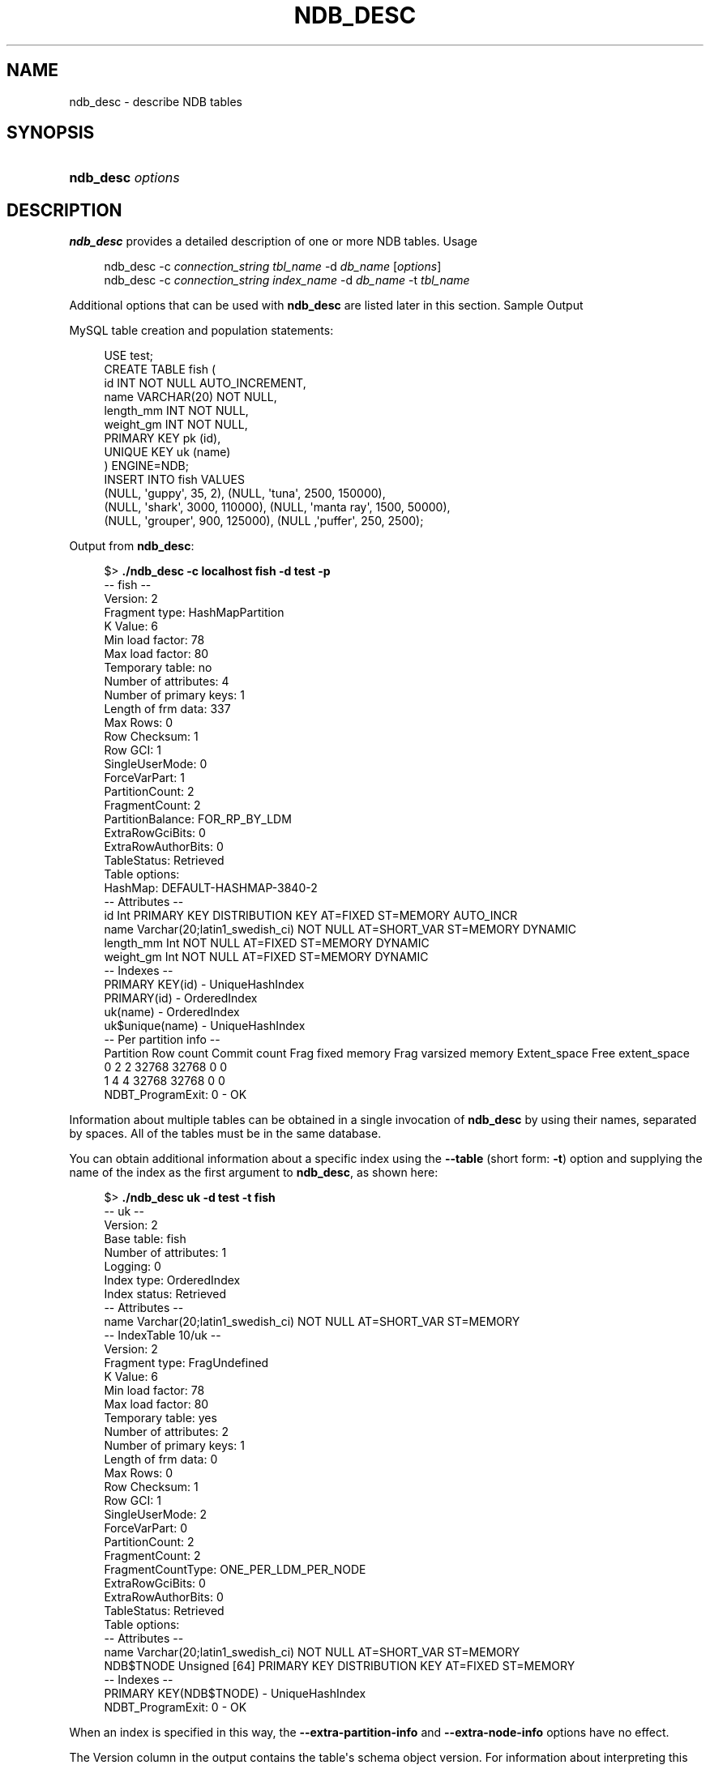 '\" t
.\"     Title: ndb_desc
.\"    Author: [FIXME: author] [see http://docbook.sf.net/el/author]
.\" Generator: DocBook XSL Stylesheets v1.79.1 <http://docbook.sf.net/>
.\"      Date: 11/26/2021
.\"    Manual: MySQL Database System
.\"    Source: MySQL 8.0
.\"  Language: English
.\"
.TH "NDB_DESC" "1" "11/26/2021" "MySQL 8\&.0" "MySQL Database System"
.\" -----------------------------------------------------------------
.\" * Define some portability stuff
.\" -----------------------------------------------------------------
.\" ~~~~~~~~~~~~~~~~~~~~~~~~~~~~~~~~~~~~~~~~~~~~~~~~~~~~~~~~~~~~~~~~~
.\" http://bugs.debian.org/507673
.\" http://lists.gnu.org/archive/html/groff/2009-02/msg00013.html
.\" ~~~~~~~~~~~~~~~~~~~~~~~~~~~~~~~~~~~~~~~~~~~~~~~~~~~~~~~~~~~~~~~~~
.ie \n(.g .ds Aq \(aq
.el       .ds Aq '
.\" -----------------------------------------------------------------
.\" * set default formatting
.\" -----------------------------------------------------------------
.\" disable hyphenation
.nh
.\" disable justification (adjust text to left margin only)
.ad l
.\" -----------------------------------------------------------------
.\" * MAIN CONTENT STARTS HERE *
.\" -----------------------------------------------------------------
.SH "NAME"
ndb_desc \- describe NDB tables
.SH "SYNOPSIS"
.HP \w'\fBndb_desc\ \fR\fB\fIoptions\fR\fR\ 'u
\fBndb_desc \fR\fB\fIoptions\fR\fR
.SH "DESCRIPTION"
.PP
\fBndb_desc\fR
provides a detailed description of one or more
NDB
tables\&.
Usage
.sp
.if n \{\
.RS 4
.\}
.nf
ndb_desc \-c \fIconnection_string\fR \fItbl_name\fR \-d \fIdb_name\fR [\fIoptions\fR]
ndb_desc \-c \fIconnection_string\fR \fIindex_name\fR \-d \fIdb_name\fR \-t \fItbl_name\fR
.fi
.if n \{\
.RE
.\}
.PP
Additional options that can be used with
\fBndb_desc\fR
are listed later in this section\&.
Sample Output
.PP
MySQL table creation and population statements:
.sp
.if n \{\
.RS 4
.\}
.nf
USE test;
CREATE TABLE fish (
    id INT NOT NULL AUTO_INCREMENT,
    name VARCHAR(20) NOT NULL,
    length_mm INT NOT NULL,
    weight_gm INT NOT NULL,
    PRIMARY KEY pk (id),
    UNIQUE KEY uk (name)
) ENGINE=NDB;
INSERT INTO fish VALUES
    (NULL, \*(Aqguppy\*(Aq, 35, 2), (NULL, \*(Aqtuna\*(Aq, 2500, 150000),
    (NULL, \*(Aqshark\*(Aq, 3000, 110000), (NULL, \*(Aqmanta ray\*(Aq, 1500, 50000),
    (NULL, \*(Aqgrouper\*(Aq, 900, 125000), (NULL ,\*(Aqpuffer\*(Aq, 250, 2500);
.fi
.if n \{\
.RE
.\}
.PP
Output from
\fBndb_desc\fR:
.sp
.if n \{\
.RS 4
.\}
.nf
$> \fB\&./ndb_desc \-c localhost fish \-d test \-p\fR
\-\- fish \-\-
Version: 2
Fragment type: HashMapPartition
K Value: 6
Min load factor: 78
Max load factor: 80
Temporary table: no
Number of attributes: 4
Number of primary keys: 1
Length of frm data: 337
Max Rows: 0
Row Checksum: 1
Row GCI: 1
SingleUserMode: 0
ForceVarPart: 1
PartitionCount: 2
FragmentCount: 2
PartitionBalance: FOR_RP_BY_LDM
ExtraRowGciBits: 0
ExtraRowAuthorBits: 0
TableStatus: Retrieved
Table options:
HashMap: DEFAULT\-HASHMAP\-3840\-2
\-\- Attributes \-\-
id Int PRIMARY KEY DISTRIBUTION KEY AT=FIXED ST=MEMORY AUTO_INCR
name Varchar(20;latin1_swedish_ci) NOT NULL AT=SHORT_VAR ST=MEMORY DYNAMIC
length_mm Int NOT NULL AT=FIXED ST=MEMORY DYNAMIC
weight_gm Int NOT NULL AT=FIXED ST=MEMORY DYNAMIC
\-\- Indexes \-\-
PRIMARY KEY(id) \- UniqueHashIndex
PRIMARY(id) \- OrderedIndex
uk(name) \- OrderedIndex
uk$unique(name) \- UniqueHashIndex
\-\- Per partition info \-\-
Partition       Row count       Commit count    Frag fixed memory       Frag varsized memory    Extent_space    Free extent_space
0               2               2               32768                   32768                   0               0
1               4               4               32768                   32768                   0               0
NDBT_ProgramExit: 0 \- OK
.fi
.if n \{\
.RE
.\}
.PP
Information about multiple tables can be obtained in a single invocation of
\fBndb_desc\fR
by using their names, separated by spaces\&. All of the tables must be in the same database\&.
.PP
You can obtain additional information about a specific index using the
\fB\-\-table\fR
(short form:
\fB\-t\fR) option and supplying the name of the index as the first argument to
\fBndb_desc\fR, as shown here:
.sp
.if n \{\
.RS 4
.\}
.nf
$> \fB\&./ndb_desc uk \-d test \-t fish\fR
\-\- uk \-\-
Version: 2
Base table: fish
Number of attributes: 1
Logging: 0
Index type: OrderedIndex
Index status: Retrieved
\-\- Attributes \-\-
name Varchar(20;latin1_swedish_ci) NOT NULL AT=SHORT_VAR ST=MEMORY
\-\- IndexTable 10/uk \-\-
Version: 2
Fragment type: FragUndefined
K Value: 6
Min load factor: 78
Max load factor: 80
Temporary table: yes
Number of attributes: 2
Number of primary keys: 1
Length of frm data: 0
Max Rows: 0
Row Checksum: 1
Row GCI: 1
SingleUserMode: 2
ForceVarPart: 0
PartitionCount: 2
FragmentCount: 2
FragmentCountType: ONE_PER_LDM_PER_NODE
ExtraRowGciBits: 0
ExtraRowAuthorBits: 0
TableStatus: Retrieved
Table options:
\-\- Attributes \-\-
name Varchar(20;latin1_swedish_ci) NOT NULL AT=SHORT_VAR ST=MEMORY
NDB$TNODE Unsigned [64] PRIMARY KEY DISTRIBUTION KEY AT=FIXED ST=MEMORY
\-\- Indexes \-\-
PRIMARY KEY(NDB$TNODE) \- UniqueHashIndex
NDBT_ProgramExit: 0 \- OK
.fi
.if n \{\
.RE
.\}
.PP
When an index is specified in this way, the
\fB\-\-extra\-partition\-info\fR
and
\fB\-\-extra\-node\-info\fR
options have no effect\&.
.PP
The
Version
column in the output contains the table\*(Aqs schema object version\&. For information about interpreting this value, see
\m[blue]\fBNDB Schema Object Versions\fR\m[]\&\s-2\u[1]\d\s+2\&.
.PP
Three of the table properties that can be set using
NDB_TABLE
comments embedded in
CREATE TABLE
and
ALTER TABLE
statements are also visible in
\fBndb_desc\fR
output\&. The table\*(Aqs
FRAGMENT_COUNT_TYPE
is always shown in the
FragmentCountType
column\&.
READ_ONLY
and
FULLY_REPLICATED, if set to 1, are shown in the
Table options
column\&. You can see this after executing the following
ALTER TABLE
statement in the
\fBmysql\fR
client:
.sp
.if n \{\
.RS 4
.\}
.nf
mysql> \fBALTER TABLE fish COMMENT=\*(AqNDB_TABLE=READ_ONLY=1,FULLY_REPLICATED=1\*(Aq;\fR
1 row in set, 1 warning (0\&.00 sec)
mysql> \fBSHOW WARNINGS\eG\fR
+\-\-\-\-\-\-\-\-\-+\-\-\-\-\-\-+\-\-\-\-\-\-\-\-\-\-\-\-\-\-\-\-\-\-\-\-\-\-\-\-\-\-\-\-\-\-\-\-\-\-\-\-\-\-\-\-\-\-\-\-\-\-\-\-\-\-\-\-\-\-\-\-\-\-\-\-\-\-\-\-\-\-\-\-\-\-\-\-\-\-\-\-\-\-\-\-\-\-\-\-\-\-\-\-\-\-\-\-\-\-\-\-\-\-\-\-\-\-\-\-\-+
| Level   | Code | Message                                                                                                 |
+\-\-\-\-\-\-\-\-\-+\-\-\-\-\-\-+\-\-\-\-\-\-\-\-\-\-\-\-\-\-\-\-\-\-\-\-\-\-\-\-\-\-\-\-\-\-\-\-\-\-\-\-\-\-\-\-\-\-\-\-\-\-\-\-\-\-\-\-\-\-\-\-\-\-\-\-\-\-\-\-\-\-\-\-\-\-\-\-\-\-\-\-\-\-\-\-\-\-\-\-\-\-\-\-\-\-\-\-\-\-\-\-\-\-\-\-\-\-\-\-\-+
| Warning | 1296 | Got error 4503 \*(AqTable property is FRAGMENT_COUNT_TYPE=ONE_PER_LDM_PER_NODE but not in comment\*(Aq from NDB |
+\-\-\-\-\-\-\-\-\-+\-\-\-\-\-\-+\-\-\-\-\-\-\-\-\-\-\-\-\-\-\-\-\-\-\-\-\-\-\-\-\-\-\-\-\-\-\-\-\-\-\-\-\-\-\-\-\-\-\-\-\-\-\-\-\-\-\-\-\-\-\-\-\-\-\-\-\-\-\-\-\-\-\-\-\-\-\-\-\-\-\-\-\-\-\-\-\-\-\-\-\-\-\-\-\-\-\-\-\-\-\-\-\-\-\-\-\-\-\-\-\-+
1 row in set (0\&.00 sec)
.fi
.if n \{\
.RE
.\}
.PP
The warning is issued because
READ_ONLY=1
requires that the table\*(Aqs fragment count type is (or be set to)
ONE_PER_LDM_PER_NODE_GROUP;
NDB
sets this automatically in such cases\&. You can check that the
ALTER TABLE
statement has the desired effect using
SHOW CREATE TABLE:
.sp
.if n \{\
.RS 4
.\}
.nf
mysql> \fBSHOW CREATE TABLE fish\eG\fR
*************************** 1\&. row ***************************
       Table: fish
Create Table: CREATE TABLE `fish` (
  `id` int(11) NOT NULL AUTO_INCREMENT,
  `name` varchar(20) NOT NULL,
  `length_mm` int(11) NOT NULL,
  `weight_gm` int(11) NOT NULL,
  PRIMARY KEY (`id`),
  UNIQUE KEY `uk` (`name`)
) ENGINE=ndbcluster DEFAULT CHARSET=latin1
COMMENT=\*(AqNDB_TABLE=READ_BACKUP=1,FULLY_REPLICATED=1\*(Aq
1 row in set (0\&.01 sec)
.fi
.if n \{\
.RE
.\}
.PP
Because
FRAGMENT_COUNT_TYPE
was not set explicitly, its value is not shown in the comment text printed by
SHOW CREATE TABLE\&.
\fBndb_desc\fR, however, displays the updated value for this attribute\&. The
Table options
column shows the binary properties just enabled\&. You can see this in the output shown here (emphasized text):
.sp
.if n \{\
.RS 4
.\}
.nf
$> \fB\&./ndb_desc \-c localhost fish \-d test \-p\fR
\-\- fish \-\-
Version: 4
Fragment type: HashMapPartition
K Value: 6
Min load factor: 78
Max load factor: 80
Temporary table: no
Number of attributes: 4
Number of primary keys: 1
Length of frm data: 380
Max Rows: 0
Row Checksum: 1
Row GCI: 1
SingleUserMode: 0
ForceVarPart: 1
PartitionCount: 1
FragmentCount: 1
\fIFragmentCountType: ONE_PER_LDM_PER_NODE_GROUP\fR
ExtraRowGciBits: 0
ExtraRowAuthorBits: 0
TableStatus: Retrieved
\fITable options: readbackup, fullyreplicated\fR
HashMap: DEFAULT\-HASHMAP\-3840\-1
\-\- Attributes \-\-
id Int PRIMARY KEY DISTRIBUTION KEY AT=FIXED ST=MEMORY AUTO_INCR
name Varchar(20;latin1_swedish_ci) NOT NULL AT=SHORT_VAR ST=MEMORY DYNAMIC
length_mm Int NOT NULL AT=FIXED ST=MEMORY DYNAMIC
weight_gm Int NOT NULL AT=FIXED ST=MEMORY DYNAMIC
\-\- Indexes \-\-
PRIMARY KEY(id) \- UniqueHashIndex
PRIMARY(id) \- OrderedIndex
uk(name) \- OrderedIndex
uk$unique(name) \- UniqueHashIndex
\-\- Per partition info \-\-
Partition       Row count       Commit count    Frag fixed memory       Frag varsized memory    Extent_space    Free extent_space
NDBT_ProgramExit: 0 \- OK
.fi
.if n \{\
.RE
.\}
.PP
For more information about these table properties, see
Section\ \&13.1.20.11, \(lqSetting NDB_TABLE Options\(rq\&.
.PP
The
Extent_space
and
Free extent_space
columns are applicable only to
NDB
tables having columns on disk; for tables having only in\-memory columns, these columns always contain the value
0\&.
.PP
To illustrate their use, we modify the previous example\&. First, we must create the necessary Disk Data objects, as shown here:
.sp
.if n \{\
.RS 4
.\}
.nf
CREATE LOGFILE GROUP lg_1
    ADD UNDOFILE \*(Aqundo_1\&.log\*(Aq
    INITIAL_SIZE 16M
    UNDO_BUFFER_SIZE 2M
    ENGINE NDB;
ALTER LOGFILE GROUP lg_1
    ADD UNDOFILE \*(Aqundo_2\&.log\*(Aq
    INITIAL_SIZE 12M
    ENGINE NDB;
CREATE TABLESPACE ts_1
    ADD DATAFILE \*(Aqdata_1\&.dat\*(Aq
    USE LOGFILE GROUP lg_1
    INITIAL_SIZE 32M
    ENGINE NDB;
ALTER TABLESPACE ts_1
    ADD DATAFILE \*(Aqdata_2\&.dat\*(Aq
    INITIAL_SIZE 48M
    ENGINE NDB;
.fi
.if n \{\
.RE
.\}
.PP
(For more information on the statements just shown and the objects created by them, see
Section\ \&23.6.10.1, \(lqNDB Cluster Disk Data Objects\(rq, as well as
Section\ \&13.1.16, \(lqCREATE LOGFILE GROUP Statement\(rq, and
Section\ \&13.1.21, \(lqCREATE TABLESPACE Statement\(rq\&.)
.PP
Now we can create and populate a version of the
fish
table that stores 2 of its columns on disk (deleting the previous version of the table first, if it already exists):
.sp
.if n \{\
.RS 4
.\}
.nf
DROP TABLE IF EXISTS fish;
CREATE TABLE fish (
    id INT NOT NULL AUTO_INCREMENT,
    name VARCHAR(20) NOT NULL,
    length_mm INT NOT NULL,
    weight_gm INT NOT NULL,
    PRIMARY KEY pk (id),
    UNIQUE KEY uk (name)
) TABLESPACE ts_1 STORAGE DISK
ENGINE=NDB;
INSERT INTO fish VALUES
    (NULL, \*(Aqguppy\*(Aq, 35, 2), (NULL, \*(Aqtuna\*(Aq, 2500, 150000),
    (NULL, \*(Aqshark\*(Aq, 3000, 110000), (NULL, \*(Aqmanta ray\*(Aq, 1500, 50000),
    (NULL, \*(Aqgrouper\*(Aq, 900, 125000), (NULL ,\*(Aqpuffer\*(Aq, 250, 2500);
.fi
.if n \{\
.RE
.\}
.PP
When run against this version of the table,
\fBndb_desc\fR
displays the following output:
.sp
.if n \{\
.RS 4
.\}
.nf
$> \fB\&./ndb_desc \-c localhost fish \-d test \-p\fR
\-\- fish \-\-
Version: 1
Fragment type: HashMapPartition
K Value: 6
Min load factor: 78
Max load factor: 80
Temporary table: no
Number of attributes: 4
Number of primary keys: 1
Length of frm data: 1001
Max Rows: 0
Row Checksum: 1
Row GCI: 1
SingleUserMode: 0
ForceVarPart: 1
PartitionCount: 2
FragmentCount: 2
PartitionBalance: FOR_RP_BY_LDM
ExtraRowGciBits: 0
ExtraRowAuthorBits: 0
TableStatus: Retrieved
Table options: readbackup
HashMap: DEFAULT\-HASHMAP\-3840\-2
Tablespace id: 16
Tablespace: ts_1
\-\- Attributes \-\-
id Int PRIMARY KEY DISTRIBUTION KEY AT=FIXED ST=MEMORY AUTO_INCR
name Varchar(80;utf8mb4_0900_ai_ci) NOT NULL AT=SHORT_VAR ST=MEMORY
length_mm Int NOT NULL AT=FIXED ST=DISK
weight_gm Int NOT NULL AT=FIXED ST=DISK
\-\- Indexes \-\-
PRIMARY KEY(id) \- UniqueHashIndex
PRIMARY(id) \- OrderedIndex
uk(name) \- OrderedIndex
uk$unique(name) \- UniqueHashIndex
\-\- Per partition info \-\-
Partition       Row count       Commit count    Frag fixed memory       Frag varsized memory    Extent_space    Free extent_space
0               2               2               32768                   32768                   1048576         1044440
1               4               4               32768                   32768                   1048576         1044400
NDBT_ProgramExit: 0 \- OK
.fi
.if n \{\
.RE
.\}
.PP
This means that 1048576 bytes are allocated from the tablespace for this table on each partition, of which 1044440 bytes remain free for additional storage\&. In other words, 1048576 \- 1044440 = 4136 bytes per partition is currently being used to store the data from this table\*(Aqs disk\-based columns\&. The number of bytes shown as
Free extent_space
is available for storing on\-disk column data from the
fish
table only; for this reason, it is not visible when selecting from the
INFORMATION_SCHEMA\&.FILES
table\&.
.PP
Tablespace id
and
Tablespace
are displayed for Disk Data tables beginning with NDB 8\&.0\&.21\&.
.PP
For fully replicated tables,
\fBndb_desc\fR
shows only the nodes holding primary partition fragment replicas; nodes with copy fragment replicas (only) are ignored\&. You can obtain such information, using the
\fBmysql\fR
client, from the
table_distribution_status,
table_fragments,
table_info, and
table_replicas
tables in the
ndbinfo
database\&.
.PP
All options that can be used with
\fBndb_desc\fR
are shown in the following table\&. Additional descriptions follow the table\&.
.sp
.it 1 an-trap
.nr an-no-space-flag 1
.nr an-break-flag 1
.br
.B Table\ \&23.31.\ \&Command\-line options used with the program ndb_desc
.TS
allbox tab(:);
lB lB lB.
T{
Format
T}:T{
Description
T}:T{
Added, Deprecated, or Removed
T}
.T&
lB l l
lB l l
lB l l
lB l l
lB l l
lB l l
lB l l
lB l l
lB l l
lB l l
lB l l
lB l l
lB l l
lB l l
lB l l
lB l l
lB l l
lB l l
lB l l
lB l l
lB l l
lB l l
lB l l
lB l l
lB l l
lB l l
lB l l.
T{
.PP
\fB--auto-inc\fR,
.PP
\fB \fR\fB-a\fR\fB \fR
T}:T{
Show next value for AUTO_INCREMENT oolumn if table has one
T}:T{
.PP
ADDED: NDB 8.0.21
T}
T{
.PP
\fB--blob-info\fR,
.PP
\fB \fR\fB-b\fR\fB \fR
T}:T{
Include partition information for BLOB tables in output. Requires that
              the -p option also be used
T}:T{
.PP
(Supported in all NDB releases based on MySQL 8.0)
T}
T{
.PP
\fB \fR\fB--character-sets-dir=path\fR\fB \fR
T}:T{
Directory containing character sets
T}:T{
.PP
(Supported in all NDB releases based on MySQL 8.0)
T}
T{
.PP
\fB \fR\fB--connect-retries=#\fR\fB \fR
T}:T{
Number of times to retry connection before giving up
T}:T{
.PP
(Supported in all NDB releases based on MySQL 8.0)
T}
T{
.PP
\fB \fR\fB--connect-retry-delay=#\fR\fB \fR
T}:T{
Number of seconds to wait between attempts to contact management server
T}:T{
.PP
(Supported in all NDB releases based on MySQL 8.0)
T}
T{
.PP
\fB--connect-string=connection_string\fR,
.PP
\fB \fR\fB-c connection_string\fR\fB \fR
T}:T{
Same as --ndb-connectstring
T}:T{
.PP
(Supported in all NDB releases based on MySQL 8.0)
T}
T{
.PP
\fB--context\fR,
.PP
\fB \fR\fB-x\fR\fB \fR
T}:T{
Show extra information for table such as database, schema, name, and
              internal ID
T}:T{
.PP
ADDED: NDB 8.0.21
T}
T{
.PP
\fB \fR\fB--core-file\fR\fB \fR
T}:T{
Write core file on error; used in debugging
T}:T{
.PP
(Supported in all NDB releases based on MySQL 8.0)
T}
T{
.PP
\fB--database=name\fR,
.PP
\fB \fR\fB-d name\fR\fB \fR
T}:T{
Name of database containing table
T}:T{
.PP
(Supported in all NDB releases based on MySQL 8.0)
T}
T{
.PP
\fB \fR\fB--defaults-extra-file=path\fR\fB \fR
T}:T{
Read given file after global files are read
T}:T{
.PP
(Supported in all NDB releases based on MySQL 8.0)
T}
T{
.PP
\fB \fR\fB--defaults-file=path\fR\fB \fR
T}:T{
Read default options from given file only
T}:T{
.PP
(Supported in all NDB releases based on MySQL 8.0)
T}
T{
.PP
\fB \fR\fB--defaults-group-suffix=string\fR\fB \fR
T}:T{
Also read groups with concat(group, suffix)
T}:T{
.PP
(Supported in all NDB releases based on MySQL 8.0)
T}
T{
.PP
\fB--extra-node-info\fR,
.PP
\fB \fR\fB-n\fR\fB \fR
T}:T{
Include partition-to-data-node mappings in output; requires
              --extra-partition-info
T}:T{
.PP
(Supported in all NDB releases based on MySQL 8.0)
T}
T{
.PP
\fB--extra-partition-info\fR,
.PP
\fB \fR\fB-p\fR\fB \fR
T}:T{
Display information about partitions
T}:T{
.PP
(Supported in all NDB releases based on MySQL 8.0)
T}
T{
.PP
\fB--help\fR,
.PP
\fB \fR\fB-?\fR\fB \fR
T}:T{
Display help text and exit
T}:T{
.PP
(Supported in all NDB releases based on MySQL 8.0)
T}
T{
.PP
\fB \fR\fB--login-path=path\fR\fB \fR
T}:T{
Read given path from login file
T}:T{
.PP
(Supported in all NDB releases based on MySQL 8.0)
T}
T{
.PP
\fB--ndb-connectstring=connection_string\fR,
.PP
\fB \fR\fB-c connection_string\fR\fB \fR
T}:T{
Set connect string for connecting to ndb_mgmd. Syntax:
              "[nodeid=id;][host=]hostname[:port]". Overrides entries in
              NDB_CONNECTSTRING and my.cnf
T}:T{
.PP
(Supported in all NDB releases based on MySQL 8.0)
T}
T{
.PP
\fB--ndb-mgmd-host=connection_string\fR,
.PP
\fB \fR\fB-c connection_string\fR\fB \fR
T}:T{
Same as --ndb-connectstring
T}:T{
.PP
(Supported in all NDB releases based on MySQL 8.0)
T}
T{
.PP
\fB \fR\fB--ndb-nodeid=#\fR\fB \fR
T}:T{
Set node ID for this node, overriding any ID set by --ndb-connectstring
T}:T{
.PP
(Supported in all NDB releases based on MySQL 8.0)
T}
T{
.PP
\fB \fR\fB--ndb-optimized-node-selection\fR\fB \fR
T}:T{
Enable optimizations for selection of nodes for transactions. Enabled by
              default; use --skip-ndb-optimized-node-selection to
              disable
T}:T{
.PP
(Supported in all NDB releases based on MySQL 8.0)
T}
T{
.PP
\fB \fR\fB--no-defaults\fR\fB \fR
T}:T{
Do not read default options from any option file other than login file
T}:T{
.PP
(Supported in all NDB releases based on MySQL 8.0)
T}
T{
.PP
\fB \fR\fB--print-defaults\fR\fB \fR
T}:T{
Print program argument list and exit
T}:T{
.PP
(Supported in all NDB releases based on MySQL 8.0)
T}
T{
.PP
\fB--retries=#\fR,
.PP
\fB \fR\fB-r #\fR\fB \fR
T}:T{
Number of times to retry the connection (once per second)
T}:T{
.PP
(Supported in all NDB releases based on MySQL 8.0)
T}
T{
.PP
\fB--table=name\fR,
.PP
\fB \fR\fB-t name\fR\fB \fR
T}:T{
Specify the table in which to find an index. When this option is used,
              -p and -n have no effect and are ignored
T}:T{
.PP
(Supported in all NDB releases based on MySQL 8.0)
T}
T{
.PP
\fB--unqualified\fR,
.PP
\fB \fR\fB-u\fR\fB \fR
T}:T{
Use unqualified table names
T}:T{
.PP
(Supported in all NDB releases based on MySQL 8.0)
T}
T{
.PP
\fB--usage\fR,
.PP
\fB \fR\fB-?\fR\fB \fR
T}:T{
Display help text and exit; same as --help
T}:T{
.PP
(Supported in all NDB releases based on MySQL 8.0)
T}
T{
.PP
\fB--version\fR,
.PP
\fB \fR\fB-V\fR\fB \fR
T}:T{
Display version information and exit
T}:T{
.PP
(Supported in all NDB releases based on MySQL 8.0)
T}
.TE
.sp 1
.sp
.RS 4
.ie n \{\
\h'-04'\(bu\h'+03'\c
.\}
.el \{\
.sp -1
.IP \(bu 2.3
.\}
\fB\-\-auto\-inc\fR,
\fB\-a\fR
Show the next value for a table\*(Aqs
AUTO_INCREMENT
column, if it has one\&.
.RE
.sp
.RS 4
.ie n \{\
\h'-04'\(bu\h'+03'\c
.\}
.el \{\
.sp -1
.IP \(bu 2.3
.\}
\fB\-\-blob\-info\fR,
\fB\-b\fR
Include information about subordinate
BLOB
and
TEXT
columns\&.
.sp
Use of this option also requires the use of the
\fB\-\-extra\-partition\-info\fR
(\fB\-p\fR) option\&.
.RE
.sp
.RS 4
.ie n \{\
\h'-04'\(bu\h'+03'\c
.\}
.el \{\
.sp -1
.IP \(bu 2.3
.\}
\fB\-\-character\-sets\-dir\fR
.TS
allbox tab(:);
lB l.
T{
Command-Line Format
T}:T{
--character-sets-dir=path
T}
.TE
.sp 1
Directory containing character sets\&.
.RE
.sp
.RS 4
.ie n \{\
\h'-04'\(bu\h'+03'\c
.\}
.el \{\
.sp -1
.IP \(bu 2.3
.\}
\fB\-\-connect\-retries\fR
.TS
allbox tab(:);
lB l
lB l
lB l
lB l
lB l.
T{
Command-Line Format
T}:T{
--connect-retries=#
T}
T{
Type
T}:T{
Integer
T}
T{
Default Value
T}:T{
12
T}
T{
Minimum Value
T}:T{
0
T}
T{
Maximum Value
T}:T{
12
T}
.TE
.sp 1
Number of times to retry connection before giving up\&.
.RE
.sp
.RS 4
.ie n \{\
\h'-04'\(bu\h'+03'\c
.\}
.el \{\
.sp -1
.IP \(bu 2.3
.\}
\fB\-\-connect\-retry\-delay\fR
.TS
allbox tab(:);
lB l
lB l
lB l
lB l
lB l.
T{
Command-Line Format
T}:T{
--connect-retry-delay=#
T}
T{
Type
T}:T{
Integer
T}
T{
Default Value
T}:T{
5
T}
T{
Minimum Value
T}:T{
0
T}
T{
Maximum Value
T}:T{
5
T}
.TE
.sp 1
Number of seconds to wait between attempts to contact management server\&.
.RE
.sp
.RS 4
.ie n \{\
\h'-04'\(bu\h'+03'\c
.\}
.el \{\
.sp -1
.IP \(bu 2.3
.\}
\fB\-\-connect\-string\fR
.TS
allbox tab(:);
lB l
lB l
lB l.
T{
Command-Line Format
T}:T{
--connect-string=connection_string
T}
T{
Type
T}:T{
String
T}
T{
Default Value
T}:T{
[none]
T}
.TE
.sp 1
Same as
\fB\-\-ndb\-connectstring\fR\&.
.RE
.sp
.RS 4
.ie n \{\
\h'-04'\(bu\h'+03'\c
.\}
.el \{\
.sp -1
.IP \(bu 2.3
.\}
\fB\-\-context\fR,
\fB\-x\fR
Show additional contextual information for the table such as schema, database name, table name, and the table\*(Aqs internal ID\&.
.RE
.sp
.RS 4
.ie n \{\
\h'-04'\(bu\h'+03'\c
.\}
.el \{\
.sp -1
.IP \(bu 2.3
.\}
\fB\-\-core\-file\fR
.TS
allbox tab(:);
lB l.
T{
Command-Line Format
T}:T{
--core-file
T}
.TE
.sp 1
Write core file on error; used in debugging\&.
.RE
.sp
.RS 4
.ie n \{\
\h'-04'\(bu\h'+03'\c
.\}
.el \{\
.sp -1
.IP \(bu 2.3
.\}
\fB\-\-database=\fR\fB\fIdb_name\fR\fR,
\fB\-d\fR
Specify the database in which the table should be found\&.
.RE
.sp
.RS 4
.ie n \{\
\h'-04'\(bu\h'+03'\c
.\}
.el \{\
.sp -1
.IP \(bu 2.3
.\}
\fB\-\-defaults\-extra\-file\fR
.TS
allbox tab(:);
lB l
lB l
lB l.
T{
Command-Line Format
T}:T{
--defaults-extra-file=path
T}
T{
Type
T}:T{
String
T}
T{
Default Value
T}:T{
[none]
T}
.TE
.sp 1
Read given file after global files are read\&.
.RE
.sp
.RS 4
.ie n \{\
\h'-04'\(bu\h'+03'\c
.\}
.el \{\
.sp -1
.IP \(bu 2.3
.\}
\fB\-\-defaults\-file\fR
.TS
allbox tab(:);
lB l
lB l
lB l.
T{
Command-Line Format
T}:T{
--defaults-file=path
T}
T{
Type
T}:T{
String
T}
T{
Default Value
T}:T{
[none]
T}
.TE
.sp 1
Read default options from given file only\&.
.RE
.sp
.RS 4
.ie n \{\
\h'-04'\(bu\h'+03'\c
.\}
.el \{\
.sp -1
.IP \(bu 2.3
.\}
\fB\-\-defaults\-group\-suffix\fR
.TS
allbox tab(:);
lB l
lB l
lB l.
T{
Command-Line Format
T}:T{
--defaults-group-suffix=string
T}
T{
Type
T}:T{
String
T}
T{
Default Value
T}:T{
[none]
T}
.TE
.sp 1
Also read groups with concat(group, suffix)\&.
.RE
.sp
.RS 4
.ie n \{\
\h'-04'\(bu\h'+03'\c
.\}
.el \{\
.sp -1
.IP \(bu 2.3
.\}
\fB\-\-extra\-node\-info\fR,
\fB\-n\fR
Include information about the mappings between table partitions and the data nodes upon which they reside\&. This information can be useful for verifying distribution awareness mechanisms and supporting more efficient application access to the data stored in NDB Cluster\&.
.sp
Use of this option also requires the use of the
\fB\-\-extra\-partition\-info\fR
(\fB\-p\fR) option\&.
.RE
.sp
.RS 4
.ie n \{\
\h'-04'\(bu\h'+03'\c
.\}
.el \{\
.sp -1
.IP \(bu 2.3
.\}
\fB\-\-extra\-partition\-info\fR,
\fB\-p\fR
Print additional information about the table\*(Aqs partitions\&.
.RE
.sp
.RS 4
.ie n \{\
\h'-04'\(bu\h'+03'\c
.\}
.el \{\
.sp -1
.IP \(bu 2.3
.\}
\fB\-\-help\fR
.TS
allbox tab(:);
lB l.
T{
Command-Line Format
T}:T{
--help
T}
.TE
.sp 1
Display help text and exit\&.
.RE
.sp
.RS 4
.ie n \{\
\h'-04'\(bu\h'+03'\c
.\}
.el \{\
.sp -1
.IP \(bu 2.3
.\}
\fB\-\-login\-path\fR
.TS
allbox tab(:);
lB l
lB l
lB l.
T{
Command-Line Format
T}:T{
--login-path=path
T}
T{
Type
T}:T{
String
T}
T{
Default Value
T}:T{
[none]
T}
.TE
.sp 1
Read given path from login file\&.
.RE
.sp
.RS 4
.ie n \{\
\h'-04'\(bu\h'+03'\c
.\}
.el \{\
.sp -1
.IP \(bu 2.3
.\}
\fB\-\-ndb\-connectstring\fR
.TS
allbox tab(:);
lB l
lB l
lB l.
T{
Command-Line Format
T}:T{
--ndb-connectstring=connection_string
T}
T{
Type
T}:T{
String
T}
T{
Default Value
T}:T{
[none]
T}
.TE
.sp 1
Set connect string for connecting to ndb_mgmd\&. Syntax: "[nodeid=id;][host=]hostname[:port]"\&. Overrides entries in NDB_CONNECTSTRING and my\&.cnf\&.
.RE
.sp
.RS 4
.ie n \{\
\h'-04'\(bu\h'+03'\c
.\}
.el \{\
.sp -1
.IP \(bu 2.3
.\}
\fB\-\-ndb\-mgmd\-host\fR
.TS
allbox tab(:);
lB l
lB l
lB l.
T{
Command-Line Format
T}:T{
--ndb-mgmd-host=connection_string
T}
T{
Type
T}:T{
String
T}
T{
Default Value
T}:T{
[none]
T}
.TE
.sp 1
Same as
\fB\-\-ndb\-connectstring\fR\&.
.RE
.sp
.RS 4
.ie n \{\
\h'-04'\(bu\h'+03'\c
.\}
.el \{\
.sp -1
.IP \(bu 2.3
.\}
\fB\-\-ndb\-nodeid\fR
.TS
allbox tab(:);
lB l
lB l
lB l.
T{
Command-Line Format
T}:T{
--ndb-nodeid=#
T}
T{
Type
T}:T{
Integer
T}
T{
Default Value
T}:T{
[none]
T}
.TE
.sp 1
Set node ID for this node, overriding any ID set by
\fB\-\-ndb\-connectstring\fR\&.
.RE
.sp
.RS 4
.ie n \{\
\h'-04'\(bu\h'+03'\c
.\}
.el \{\
.sp -1
.IP \(bu 2.3
.\}
\fB\-\-ndb\-optimized\-node\-selection\fR
.TS
allbox tab(:);
lB l.
T{
Command-Line Format
T}:T{
--ndb-optimized-node-selection
T}
.TE
.sp 1
Enable optimizations for selection of nodes for transactions\&. Enabled by default; use
\fB\-\-skip\-ndb\-optimized\-node\-selection\fR
to disable\&.
.RE
.sp
.RS 4
.ie n \{\
\h'-04'\(bu\h'+03'\c
.\}
.el \{\
.sp -1
.IP \(bu 2.3
.\}
\fB\-\-no\-defaults\fR
.TS
allbox tab(:);
lB l.
T{
Command-Line Format
T}:T{
--no-defaults
T}
.TE
.sp 1
Do not read default options from any option file other than login file\&.
.RE
.sp
.RS 4
.ie n \{\
\h'-04'\(bu\h'+03'\c
.\}
.el \{\
.sp -1
.IP \(bu 2.3
.\}
\fB\-\-print\-defaults\fR
.TS
allbox tab(:);
lB l.
T{
Command-Line Format
T}:T{
--print-defaults
T}
.TE
.sp 1
Print program argument list and exit\&.
.RE
.sp
.RS 4
.ie n \{\
\h'-04'\(bu\h'+03'\c
.\}
.el \{\
.sp -1
.IP \(bu 2.3
.\}
\fB\-\-retries=\fR\fB\fI#\fR\fR,
\fB\-r\fR
Try to connect this many times before giving up\&. One connect attempt is made per second\&.
.RE
.sp
.RS 4
.ie n \{\
\h'-04'\(bu\h'+03'\c
.\}
.el \{\
.sp -1
.IP \(bu 2.3
.\}
\fB\-\-table=\fR\fB\fItbl_name\fR\fR,
\fB\-t\fR
Specify the table in which to look for an index\&.
.RE
.sp
.RS 4
.ie n \{\
\h'-04'\(bu\h'+03'\c
.\}
.el \{\
.sp -1
.IP \(bu 2.3
.\}
\fB\-\-unqualified\fR,
\fB\-u\fR
Use unqualified table names\&.
.RE
.sp
.RS 4
.ie n \{\
\h'-04'\(bu\h'+03'\c
.\}
.el \{\
.sp -1
.IP \(bu 2.3
.\}
\fB\-\-usage\fR
.TS
allbox tab(:);
lB l.
T{
Command-Line Format
T}:T{
--usage
T}
.TE
.sp 1
Display help text and exit; same as
\fB\-\-help\fR\&.
.RE
.sp
.RS 4
.ie n \{\
\h'-04'\(bu\h'+03'\c
.\}
.el \{\
.sp -1
.IP \(bu 2.3
.\}
\fB\-\-version\fR
.TS
allbox tab(:);
lB l.
T{
Command-Line Format
T}:T{
--version
T}
.TE
.sp 1
Display version information and exit\&.
.RE
.PP
Table indexes listed in the output are ordered by ID\&.
.SH "COPYRIGHT"
.br
.PP
Copyright \(co 1997, 2021, Oracle and/or its affiliates.
.PP
This documentation is free software; you can redistribute it and/or modify it only under the terms of the GNU General Public License as published by the Free Software Foundation; version 2 of the License.
.PP
This documentation is distributed in the hope that it will be useful, but WITHOUT ANY WARRANTY; without even the implied warranty of MERCHANTABILITY or FITNESS FOR A PARTICULAR PURPOSE. See the GNU General Public License for more details.
.PP
You should have received a copy of the GNU General Public License along with the program; if not, write to the Free Software Foundation, Inc., 51 Franklin Street, Fifth Floor, Boston, MA 02110-1301 USA or see http://www.gnu.org/licenses/.
.sp
.SH "NOTES"
.IP " 1." 4
NDB Schema Object Versions
.RS 4
\%https://dev.mysql.com/doc/ndb-internals/en/ndb-internals-schema-object-versions.html
.RE
.SH "SEE ALSO"
For more information, please refer to the MySQL Reference Manual,
which may already be installed locally and which is also available
online at http://dev.mysql.com/doc/.
.SH AUTHOR
Oracle Corporation (http://dev.mysql.com/).
